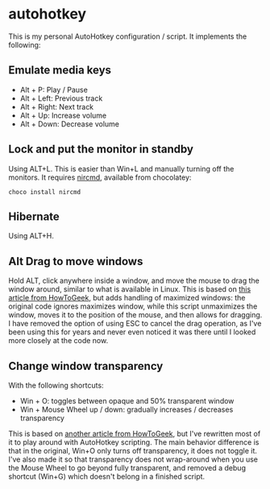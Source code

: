 * autohotkey
This is my personal AutoHotkey configuration / script. It implements the following:

** Emulate media keys
- Alt + P: Play / Pause
- Alt + Left: Previous track
- Alt + Right: Next track
- Alt + Up: Increase volume
- Alt + Down: Decrease volume

** Lock and put the monitor in standby
Using ALT+L. This is easier than Win+L and manually turning off the monitors. It requires [[https://www.nirsoft.net/utils/nircmd.html][nircmd]], available from chocolatey:

: choco install nircmd
** Hibernate
Using ALT+H.

** Alt Drag to move windows
Hold ALT, click anywhere inside a window, and move the mouse to drag the window around, similar to what is available in Linux. This is based on [[https://www.howtogeek.com/howto/windows-vista/get-the-linux-altwindow-drag-functionality-in-windows][this article from HowToGeek]], but adds handling of maximized windows: the original code ignores maximizes window, while this script unmaximizes the window, moves it to the position of the mouse, and then allows for dragging. I have removed the option of using ESC to cancel the drag operation, as I've been using this for years and never even noticed it was there until I looked more closely at the code now.

** Change window transparency
With the following shortcuts:

- Win + O: toggles between opaque and 50% transparent window
- Win + Mouse Wheel up / down: gradually increases / decreases transparency

This is based on [[https://www.howtogeek.com/howto/44915/how-to-change-window-transparency-in-windows-7/][another article from HowToGeek]], but I've rewritten most of it to play around with AutoHotkey scripting. The main behavior difference is that in the original, Win+O only turns off transparency, it does not toggle it. I've also made it so that transparency does not wrap-around when you use the Mouse Wheel to go beyond fully transparent, and removed a debug shortcut (Win+G) which doesn't belong in a finished script.

